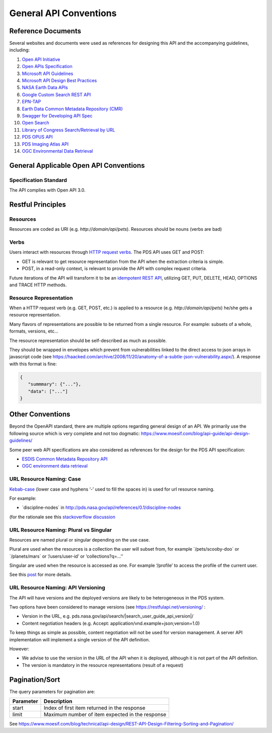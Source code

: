 General API Conventions
=======================

Reference Documents
---------------------

Several websites and documents were used as references for designing
this API and the accompanying guidelines, including:

1.  `Open API Initiative <https://www.openapis.org/>`_

2.  `Open APIs Specification <http://spec.openapis.org/oas/v3.0.2>`_

3.  `Microsoft API Guidelines <https://github.com/Microsoft/api-guidelines/blob/master/Guidelines.md>`_

4.  `Microsoft API Design Best Practices <https://docs.microsoft.com/en-us/azure/architecture/best-practices/api-design>`_

5.  `NASA Earth Data APIs <https://earthdata.nasa.gov/collaborate/open-data-services-and-software/api>`_

6.  `Google Custom Search REST API <https://developers.google.com/custom-search/v1/using_rest>`_

7.  `EPN-TAP <https://arxiv.org/pdf/1407.5738.pdf>`_

8.  `Earth Data Common Metadata Repository (CMR) <https://cmr.earthdata.nasa.gov/search/site/docs/search/api.html>`_

9.  `Swagger for Developing API Spec <https://swagger.io/>`_

10. `Open Search <https://en.wikipedia.org/wiki/OpenSearch>`_

11. `Library of Congress Search/Retrieval by URL <http://www.loc.gov/standards/sru/sru-2-0.html>`_

12. `PDS OPUS API <https://opus.pds-rings.seti.org/apiguide.pdf>`_

13. `PDS Imaging Atlas API <https://pds-imaging.jpl.nasa.gov/tools/atlas/api/>`_

14. `OGC Environmental Data Retrieval <https://github.com/opengeospatial/ogcapi-environmental-data-retrieval>`_

General Applicable Open API Conventions
---------------------------------------

Specification Standard
**********************

The API complies with Open API 3.0.


Restful Principles
------------------

Resources
*********

Resources are coded as URI (e.g. `http://domain/api/pets`). Resources
should be nouns (verbs are bad)

Verbs
*****

Users interact with resources through `HTTP request
verbs <https://assertible.com/blog/7-http-methods-every-web-developer-should-know-and-how-to-test-them>`_.
The PDS API uses GET and POST:

-   GET is relevant to get resource representation from the API when the extraction criteria is simple.

-   POST, in a read-only context, is relevant to provide the API with complex request criteria.

Future iterations of the API will transform it to be an `idempotent
REST API <https://restfulapi.net/idempotent-rest-apis/>`_, utilizing
GET, PUT, DELETE, HEAD, OPTIONS and TRACE HTTP methods.

Resource Representation
***********************

When a HTTP request verb (e.g. GET, POST, etc.) is applied to a resource
(e.g. `http://domain/api/pets`) he/she gets a resource representation.

Many flavors of representations are possible to be
returned from a single resource. For example: subsets of a whole,
formats, versions, etc...

The resource representation should be self-described as much as
possible.

They should be wrapped in envelopes which prevent from vulnerabilities
linked to the direct access to json arrays in javascript code (see
`https://haacked.com/archive/2008/11/20/anatomy-of-a-subtle-json-vulnerability.aspx/ <https://haacked.com/archive/2008/11/20/anatomy-of-a-subtle-json-vulnerability.aspx/>`_).
A response with this format is fine:

.. code-block:: json

    {
       "summmary": {"..."},
       "data": ["..."]
    }


Other Conventions
-----------------

Beyond the OpenAPI standard, there are multiple options regarding
general design of an API. We primarily use the following source which is
very complete and not too dogmatic:
`https://www.moesif.com/blog/api-guide/api-design-guidelines/ <https://www.moesif.com/blog/api-guide/api-design-guidelines/>`_

Some peer web API specifications are also considered as references for
the design for the PDS API specification:

-   `ESDIS Common Metadata Repository API <https://earthdata.nasa.gov/collaborate/open-data-services-and-software/api/cmr-api>`_
-   `OGC environment data retrieval <http://docs.opengeospatial.org/DRAFTS/19-086.html>`_

URL Resource Naming: Case
*************************

`Kebab-case <https://en.wiktionary.org/wiki/kebab_case>`_ (lower
case and hyphens ‘-’ used to fill the spaces in) is used for url
resource naming.

For example:

-   \`discipline-nodes\` in http://pds.nasa.gov/api/references/0.1/discipline-nodes

(for the rationale see this `stackoverflow discussion <https://stackoverflow.com/questions/10302179/hyphen-underscore-or-camelcase-as-word-delimiter-in-uris>`_

URL Resource Naming: Plural vs Singular
***************************************

Resources are named plural or singular depending on the use case.

Plural are used when the resources is a collection the user will subset
from, for example \`/pets/scooby-doo\` or \`/planets/mars\` or
‘/users/user-id’ or ‘collections?q=...’’

Singular are used when the resource is accessed as one. For example
‘/profile’ to access the profile of the current user.

See this `post <https://medium.com/@atomaka/single-and-plural-rails-routes-for-the-same-resource-330d985b6595>`_ for more details.

URL Resource Naming: API Versioning
***********************************

The API will have versions and the deployed versions are likely to be
heterogeneous in the PDS system.

Two options have been considered to manage versions (see
`https://restfulapi.net/versioning/ <https://restfulapi.net/versioning/>`_ :

-   Version in the URL, e.g. pds.nasa.gov/api/search/|search_user_guide_api_version|/

-   Content negotiation headers (e.g. Accept: application/vnd.example+json;version=1.0)

To keep things as simple as possible, content negotiation will not be
used for version management. A server API implementation will implement
a single version of the API definition.

However:

-   We advise to use the version in the URL of the API when it is deployed, although it is not part of the API definition.

-   The version is mandatory in the resource representations (result of a request)


Pagination/Sort
---------------

The query parameters for pagination are:

+-----------+---------------------------------------------------------------+
| Parameter | Description                                                   |
+===========+===============================================================+
| start     | Index of first item returned in the response                  |
+-----------+---------------------------------------------------------------+
| limit     | Maximum number of item expected in the response               |
+-----------+---------------------------------------------------------------+

See
`https://www.moesif.com/blog/technical/api-design/REST-API-Design-Filtering-Sorting-and-Pagination/ <https://www.moesif.com/blog/technical/api-design/REST-API-Design-Filtering-Sorting-and-Pagination/>`_
